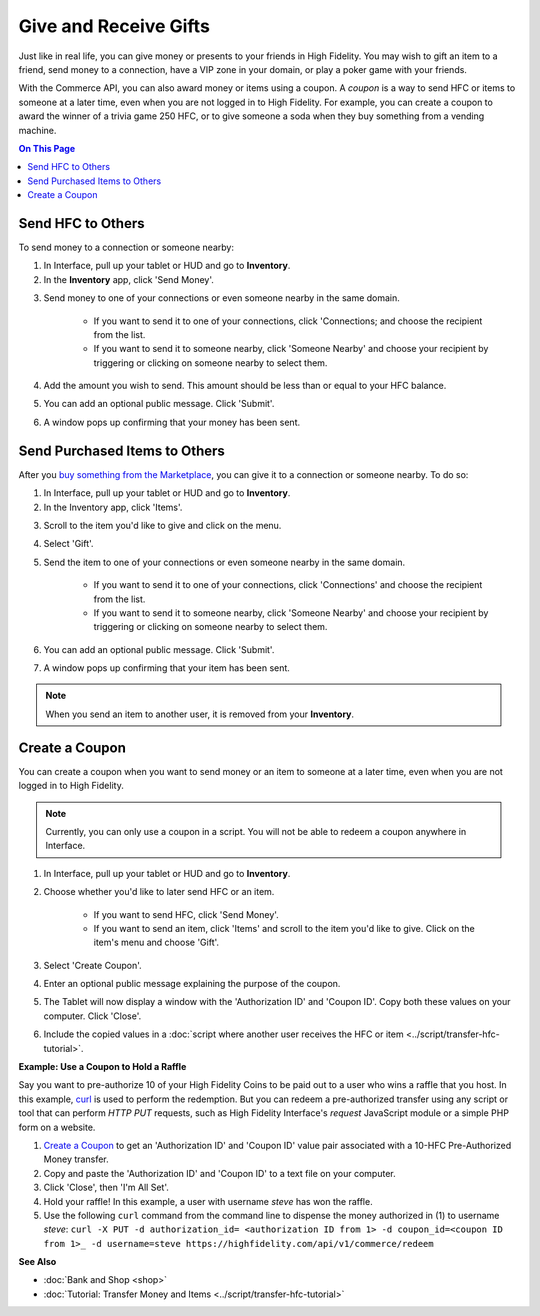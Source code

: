 #########################################
Give and Receive Gifts
#########################################

Just like in real life, you can give money or presents to your friends in High Fidelity. You may wish to gift an item to a friend, send money to a connection, have a VIP zone in your domain, or play a poker game with your friends. 

With the Commerce API, you can also award money or items using a coupon. A *coupon* is a way to send HFC or items to someone at a later time, even when you are not logged in to High Fidelity. For example, you can create a coupon to award the winner of a trivia game 250 HFC, or to give someone a soda when they buy something from a vending machine.

.. contents:: On This Page
    :depth: 2

-----------------------------------------
Send HFC to Others
-----------------------------------------

To send money to a connection or someone nearby:

#.  In Interface, pull up your tablet or HUD and go to **Inventory**.
#.  In the **Inventory** app, click 'Send Money'. 

.. image:: _images/send-money.PNG

3.  Send money to one of your connections or even someone nearby in the same domain.  

	* If you want to send it to one of your connections, click 'Connections; and choose the recipient from the list.
	* If you want to send it to someone nearby, click 'Someone Nearby' and choose your recipient by triggering or clicking on someone nearby to select them.

	 .. image:: _images/nearby.PNG
	 
#.  Add the amount you wish to send. This amount should be less than or equal to your HFC balance. 
#.  You can add an optional public message. Click 'Submit'. 
#.  A window pops up confirming that your money has been sent. 


-----------------------------------------
Send Purchased Items to Others
-----------------------------------------

After you `buy something from the Marketplace <shop.html#shopping-the-marketplace>`_, you can give it to a connection or someone nearby. To do so: 

1.  In Interface, pull up your tablet or HUD and go to **Inventory**.
2.  In the Inventory app, click 'Items'.

.. image:: _images/items-tab.png

3.  Scroll to the item you'd like to give and click on the menu.

.. image:: _images/item-menu.png

4.  Select 'Gift'. 

.. image:: _images/gift-item.png

5.  Send the item to one of your connections or even someone nearby in the same domain. 

	* If you want to send it to one of your connections, click 'Connections' and choose the recipient from the list.
	* If you want to send it to someone nearby, click 'Someone Nearby' and choose your recipient by triggering or clicking on someone nearby to select them. 

	.. image:: _images/nearby.PNG

6.  You can add an optional public message. Click 'Submit'. 
7.  A window pops up confirming that your item has been sent.  


.. note:: When you send an item to another user, it is removed from your **Inventory**.

-----------------------------------------
Create a Coupon
-----------------------------------------

You can create a coupon when you want to send money or an item to someone at a later time, even when you are not logged in to High Fidelity.

.. note:: Currently, you can only use a coupon in a script. You will not be able to redeem a coupon anywhere in Interface. 

1. In Interface, pull up your tablet or HUD and go to **Inventory**.
2. Choose whether you'd like to later send HFC or an item.

	* If you want to send HFC, click 'Send Money'.
	* If you want to send an item, click 'Items' and scroll to the item you'd like to give. Click on the item's menu and choose 'Gift'.

3. Select 'Create Coupon'.
4. Enter an optional public message explaining the purpose of the coupon. 
5. The Tablet will now display a window with the 'Authorization ID' and 'Coupon ID'. Copy both these values on your computer. Click 'Close'.
6. Include the copied values in a :doc:`script where another user receives the HFC or item <../script/transfer-hfc-tutorial>`.

.. image:: _images/create-coupon.png

**Example: Use a Coupon to Hold a Raffle**  

Say you want to pre-authorize 10 of your High Fidelity Coins to be paid out to a user who wins a raffle that you host. In this example, `curl <https://curl.haxx.se/>`_ is used to perform the redemption. But you can redeem a pre-authorized transfer using any script or tool that can perform `HTTP PUT` requests, such as High Fidelity Interface's `request` JavaScript module or a simple PHP form on a website.

1. `Create a Coupon`_ to get an 'Authorization ID' and 'Coupon ID' value pair associated with a 10-HFC Pre-Authorized Money transfer.
2. Copy and paste the 'Authorization ID' and 'Coupon ID' to a text file on your computer.
3. Click 'Close', then 'I'm All Set'.
4. Hold your raffle! In this example, a user with username `steve` has won the raffle.
5. Use the following ``curl`` command from the command line to dispense the money authorized in (1) to username `steve`:
   ``curl -X PUT -d authorization_id= <authorization ID from 1> -d coupon_id=<coupon ID from 1>_ -d username=steve https://highfidelity.com/api/v1/commerce/redeem``

**See Also**

+ :doc:`Bank and Shop <shop>`
+ :doc:`Tutorial: Transfer Money and Items <../script/transfer-hfc-tutorial>`